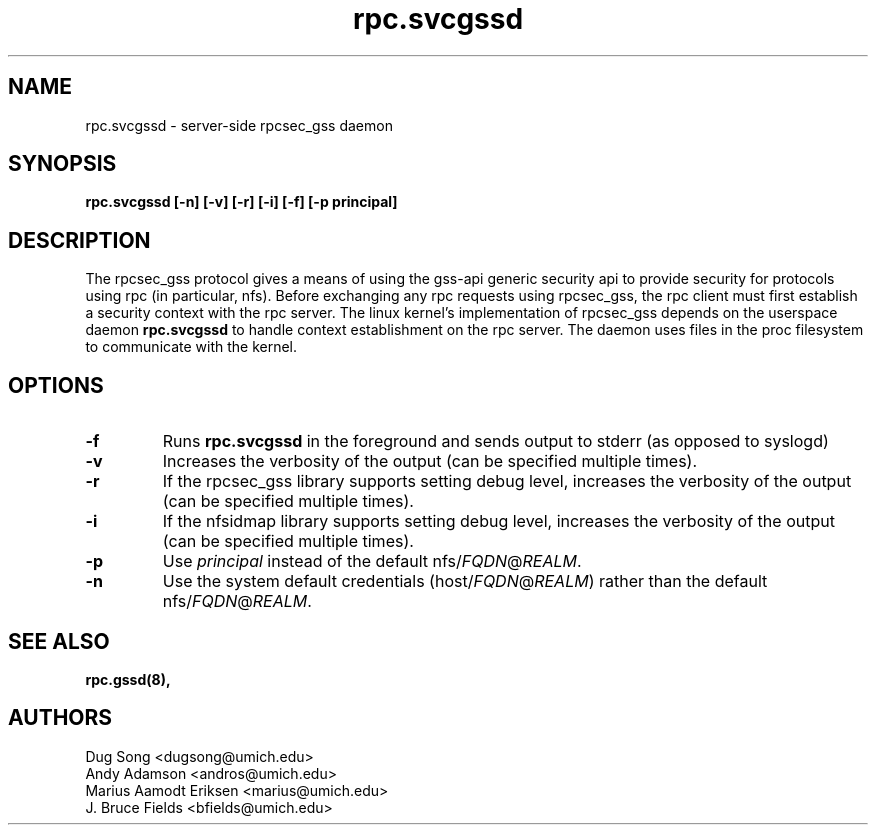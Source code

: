 .\"
.\" rpc.svcgssd(8)
.\"
.\" Copyright (C) 2003 J. Bruce Fields <bfields@umich.edu>
.TH rpc.svcgssd 8 "12 Jan 2007"
.SH NAME
rpc.svcgssd \- server-side rpcsec_gss daemon
.SH SYNOPSIS
.B "rpc.svcgssd [-n] [-v] [-r] [-i] [-f] [-p principal]"
.SH DESCRIPTION
The rpcsec_gss protocol gives a means of using the gss-api generic security
api to provide security for protocols using rpc (in particular, nfs).  Before
exchanging any rpc requests using rpcsec_gss, the rpc client must first
establish a security context with the rpc server.  The linux kernel's
implementation of rpcsec_gss depends on the userspace daemon
.B rpc.svcgssd
to handle context establishment on the rpc server.  The
daemon uses files in the proc filesystem to communicate with
the kernel.

.SH OPTIONS
.TP
.B -f
Runs
.B rpc.svcgssd
in the foreground and sends output to stderr (as opposed to syslogd)
.TP
.B -v
Increases the verbosity of the output (can be specified multiple times).
.TP
.B -r
If the rpcsec_gss library supports setting debug level,
increases the verbosity of the output (can be specified multiple times).
.TP
.B -i
If the nfsidmap library supports setting debug level,
increases the verbosity of the output (can be specified multiple times).
.TP
.B -p
Use \fIprincipal\fR instead of the default
.RI nfs/ FQDN @ REALM .
.TP
.B -n
Use the system default credentials
.RI (host/ FQDN @ REALM )
rather than the default
.RI nfs/ FQDN @ REALM .
.SH SEE ALSO
.BR rpc.gssd(8),
.SH AUTHORS
.br
Dug Song <dugsong@umich.edu>
.br
Andy Adamson <andros@umich.edu>
.br
Marius Aamodt Eriksen <marius@umich.edu>
.br
J. Bruce Fields <bfields@umich.edu>
